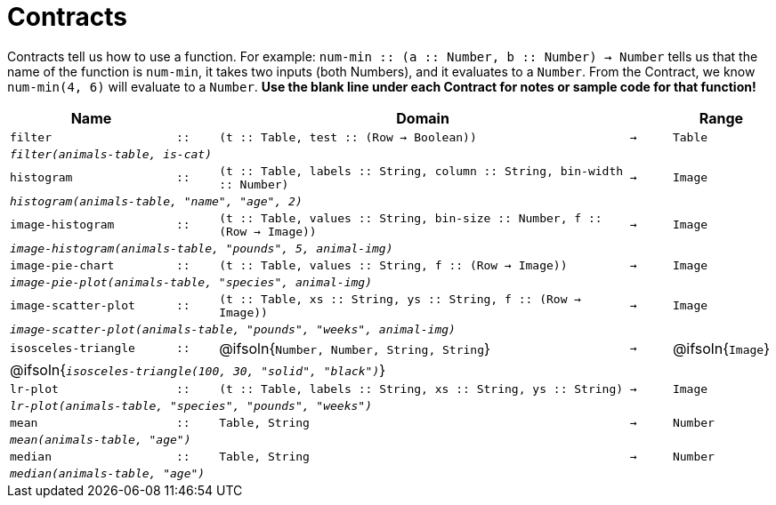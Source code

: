 [.landscape]
= Contracts

Contracts tell us how to use a function. For example: `num-min {two-colons} (a {two-colons} Number, b {two-colons} Number) -> Number` tells us that the name of the function is  `num-min`, it takes two inputs (both Numbers), and it evaluates to a  `Number`. From the Contract, we know  `num-min(4, 6)` will evaluate to a  `Number`. *Use the blank line under each Contract for notes or sample code for that function!*

[.contracts-table, cols="4,1,10,1,2", options="header", grid="rows"]
|===
|Name||Domain||Range

| `filter`
| `{two-colons}`
| `(t {two-colons} Table, test {two-colons} (Row -> Boolean))`
| `->`
| `Table`
5+|`_filter(animals-table, is-cat)_`

| `histogram`
| `{two-colons}`
| `(t {two-colons} Table, labels {two-colons} String, column {two-colons} String, bin-width {two-colons} Number)`
| `->`
| `Image`
5+|`_histogram(animals-table, "name", "age", 2)_`

| `image-histogram`
| `{two-colons}`
| `(t {two-colons} Table, values {two-colons} String, bin-size {two-colons} Number, f {two-colons} (Row -> Image))`
| `->`
| `Image`
5+|`_image-histogram(animals-table, "pounds", 5, animal-img)_`

| `image-pie-chart`
| `{two-colons}`
| `(t {two-colons} Table, values {two-colons} String, f {two-colons} (Row -> Image))`
| `->`
| `Image`
5+|`_image-pie-plot(animals-table, "species", animal-img)_`

| `image-scatter-plot`
| `{two-colons}`
| `(t {two-colons} Table, xs {two-colons} String, ys {two-colons} String, f {two-colons} (Row -> Image))`
| `->`
| `Image`
5+|`_image-scatter-plot(animals-table, "pounds", "weeks", animal-img)_`

| `isosceles-triangle`
| `{two-colons}`
| @ifsoln{`Number, Number, String, String`}
| `->`
| @ifsoln{`Image`}
5+| @ifsoln{`_isosceles-triangle(100, 30, "solid", "black")_`}

| `lr-plot`
| `{two-colons}`
| `(t {two-colons} Table, labels {two-colons} String, xs {two-colons} String, ys {two-colons} String)`
| `->`
| `Image`
5+|`_lr-plot(animals-table, "species", "pounds", "weeks")_`

| `mean`
| `{two-colons}`
| `Table, String`
| `->`
| `Number`
5+|`_mean(animals-table, "age")_`

| `median`
| `{two-colons}`
| `Table, String`
| `->`
| `Number`
5+|`_median(animals-table, "age")_`

|===
